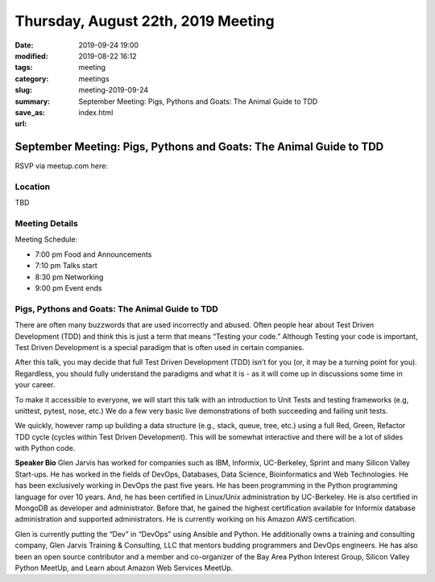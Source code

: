 Thursday, August 22th, 2019 Meeting
###################################

:date: 2019-09-24 19:00
:modified: 2019-08-22 16:12
:tags: meeting
:category: meetings
:slug: meeting-2019-09-24
:summary: September Meeting: Pigs, Pythons and Goats: The Animal Guide to TDD
:save_as: index.html
:url:

September Meeting: Pigs, Pythons and Goats: The Animal Guide to TDD
===================================================================

RSVP via meetup.com here:

.. raw:: html

  <a href="https://www.meetup.com/BAyPIGgies/events/264236536/" data-event="260872440" class="mu-rsvp-btn">RSVP</a>

Location
--------
TBD


Meeting Details
---------------
Meeting Schedule:

* 7:00 pm Food and Announcements
* 7:10 pm Talks start
* 8:30 pm Networking
* 9:00 pm Event ends

Pigs, Pythons and Goats: The Animal Guide to TDD
------------------------------------------------
There are often many buzzwords that are used incorrectly and abused. Often people hear about Test Driven Development (TDD) and think this is just a term that means “Testing your code.” Although Testing your code is important, Test Driven Development is a special paradigm that is often used in certain companies.

After this talk, you may decide that full Test Driven Development (TDD) isn’t for you (or, it may be a turning point for you). Regardless, you should fully understand the paradigms and what it is - as it will come up in discussions some time in your career.

To make it accessible to everyone, we will start this talk with an introduction to Unit Tests and testing frameworks (e.g, unittest, pytest, nose, etc.) We do a few very basic live demonstrations of both succeeding and failing unit tests.

We quickly, however ramp up building a data structure (e.g., stack, queue, tree, etc.) using a full Red, Green, Refactor TDD cycle (cycles within Test Driven Development). This will be somewhat interactive and there will be a lot of slides with Python code.



**Speaker Bio**
Glen Jarvis has worked for companies such as IBM, Informix, UC-Berkeley, Sprint and many Silicon Valley Start-ups. He has worked in the fields of DevOps, Databases, Data Science, Bioinformatics and Web Technologies. He has been exclusively working in DevOps the past five years. He has been programming in the Python programming language for over 10 years. And, he has been certified in Linux/Unix administration by UC-Berkeley. He is also certified in MongoDB as developer and administrator. Before that, he gained the highest certification available for Informix database administration and supported administrators. He is currently working on his Amazon AWS certification.

Glen is currently putting the “Dev” in “DevOps” using Ansible and Python. He additionally owns a training and consulting company, Glen Jarvis Training & Consulting, LLC that mentors budding programmers and DevOps engineers. He has also been an open source contributor and a member and co-organizer of the Bay Area Python Interest Group, Silicon Valley Python MeetUp, and Learn about Amazon Web Services MeetUp.


.. raw:: html

  <script>!function(d,s,id){var js,fjs=d.getElementsByTagName(s)[0];if(!d.getElementById(id)){js=d.createElement(s); js.id=id;js.async=true;js.src="https://a248.e.akamai.net/secure.meetupstatic.com/s/script/2012676015776998360572/api/mu.btns.js?id=67qg1nm9sqh9jnrrcg2c20t2hm";fjs.parentNode.insertBefore(js,fjs);}}(document,"script","mu-bootjs");</script>
